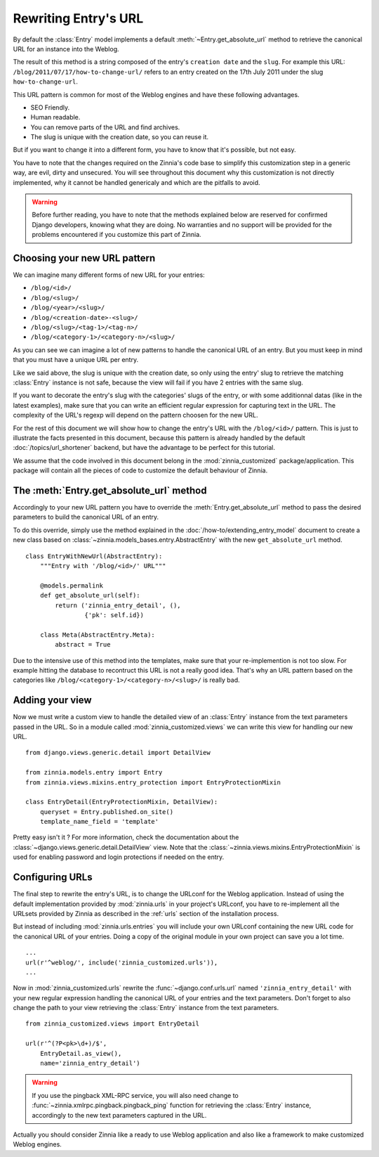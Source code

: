 =====================
Rewriting Entry's URL
=====================

.. module:: zinnia.models.entry

By default the :class:`Entry` model implements a default
:meth:`~Entry.get_absolute_url` method to retrieve the canonical URL for an
instance into the Weblog.

.. seealso::
   :meth:`~django.db.models.Model.get_absolute_url` for more information about
   the usage of this method if your are not familiar with this concept.

The result of this method is a string composed of the entry's
``creation date`` and the ``slug``. For example this URL:
``/blog/2011/07/17/how-to-change-url/`` refers to an entry created on the
17th July 2011 under the slug ``how-to-change-url``.

This URL pattern is common for most of the Weblog engines and have these
following advantages.

* SEO Friendly.
* Human readable.
* You can remove parts of the URL and find archives.
* The slug is unique with the creation date, so you can reuse it.

But if you want to change it into a different form, you have to know that
it's possible, but not easy.

You have to note that the changes required on the Zinnia's code base to
simplify this customization step in a generic way, are evil, dirty and
unsecured. You will see throughout this document why this customization is
not directly implemented, why it cannot be handled genericaly and which are
the pitfalls to avoid.

.. warning::
   Before further reading, you have to note that the methods explained
   below are reserved for confirmed Django developers, knowing what they
   are doing. No warranties and no support will be provided for the
   problems encountered if you customize this part of Zinnia.

.. _choosing-your-new-url-pattern:

Choosing your new URL pattern
=============================

We can imagine many different forms of new URL for your entries:

* ``/blog/<id>/``
* ``/blog/<slug>/``
* ``/blog/<year>/<slug>/``
* ``/blog/<creation-date>-<slug>/``
* ``/blog/<slug>/<tag-1>/<tag-n>/``
* ``/blog/<category-1>/<category-n>/<slug>/``

As you can see we can imagine a lot of new patterns to handle the canonical
URL of an entry. But you must keep in mind that you must have a unique URL
per entry.

Like we said above, the slug is unique with the creation date, so only
using the entry' slug to retrieve the matching :class:`Entry` instance
is not safe, because the view will fail if you have 2 entries with the
same slug.

If you want to decorate the entry's slug with the categories' slugs of the
entry, or with some additionnal datas (like in the latest examples), make
sure that you can write an efficient regular expression for capturing text
in the URL. The complexity of the URL's regexp will depend on the pattern
choosen for the new URL.

For the rest of this document we will show how to change the entry's URL
with the ``/blog/<id>/`` pattern. This is just to illustrate the facts
presented in this document, because this pattern is already handled by the
default :doc:`/topics/url_shortener` backend, but have the advantage to be
perfect for this tutorial.

We assume that the code involved in this document belong in the
:mod:`zinnia_customized` package/application. This package will contain all
the pieces of code to customize the default behaviour of Zinnia.

.. _the-entry-get-absolute-url-method:

The :meth:`Entry.get_absolute_url` method
=========================================

Accordingly to your new URL pattern you have to override the
:meth:`Entry.get_absolute_url` method to pass the desired parameters to
build the canonical URL of an entry.

To do this override, simply use the method explained in the
:doc:`/how-to/extending_entry_model` document to create a new class based on
:class:`~zinnia.models_bases.entry.AbstractEntry` with the new
``get_absolute_url`` method. ::

  class EntryWithNewUrl(AbstractEntry):
      """Entry with '/blog/<id>/' URL"""

      @models.permalink
      def get_absolute_url(self):
          return ('zinnia_entry_detail', (),
                  {'pk': self.id})

      class Meta(AbstractEntry.Meta):
          abstract = True

Due to the intensive use of this method into the templates, make sure that
your re-implemention is not too slow. For example hitting the database to
recontruct this URL is not a really good idea. That's why an URL pattern
based on the categories like ``/blog/<category-1>/<category-n>/<slug>/`` is
really bad.

.. _adding-your-entry-detail-view:

Adding your view
================

Now we must write a custom view to handle the detailed view of an
:class:`Entry` instance from the text parameters passed in the URL.
So in a module called :mod:`zinnia_customized.views` we can write this view
for handling our new URL. ::

  from django.views.generic.detail import DetailView

  from zinnia.models.entry import Entry
  from zinnia.views.mixins.entry_protection import EntryProtectionMixin

  class EntryDetail(EntryProtectionMixin, DetailView):
      queryset = Entry.published.on_site()
      template_name_field = 'template'


Pretty easy isn't it ? For more information, check the documentation about
the :class:`~django.views.generic.detail.DetailView` view. Note that the
:class:`~zinnia.views.mixins.EntryProtectionMixin` is used for enabling
password and login protections if needed on the entry.

.. _reconfigure-urls:

Configuring URLs
================

The final step to rewrite the entry's URL, is to change the URLconf for
the Weblog application. Instead of using the default implementation
provided by :mod:`zinnia.urls` in your project's URLconf, you have to
re-implement all the URLsets provided by Zinnia as described in the
:ref:`urls` section of the installation process.

But instead of including :mod:`zinnia.urls.entries` you will include your own
URLconf containing the new URL code for the canonical URL of your
entries. Doing a copy of the original module in your own project can save
you a lot time. ::

  ...
  url(r'^weblog/', include('zinnia_customized.urls')),
  ...

Now in :mod:`zinnia_customized.urls` rewrite the :func:`~django.conf.urls.url`
named ``'zinnia_entry_detail'`` with your new regular expression handling the
canonical URL of your entries and the text parameters. Don't forget to also
change the path to your view retrieving the :class:`Entry` instance from
the text parameters. ::

  from zinnia_customized.views import EntryDetail

  url(r'^(?P<pk>\d+)/$',
      EntryDetail.as_view(),
      name='zinnia_entry_detail')

.. warning::
   If you use the pingback XML-RPC service, you will also need change
   to :func:`~zinnia.xmlrpc.pingback.pingback_ping` function for retrieving
   the :class:`Entry` instance, accordingly to the new text parameters
   captured in the URL.


Actually you should consider Zinnia like a ready to use Weblog application
and also like a framework to make customized Weblog engines.

